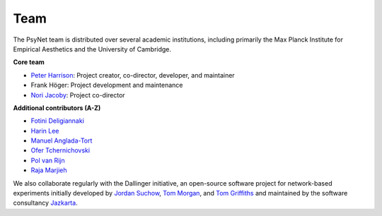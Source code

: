 .. _team:

Team
====

The PsyNet team is distributed over several academic institutions,
including primarily the Max Planck Institute for Empirical Aesthetics
and the University of Cambridge.

**Core team**

- `Peter Harrison <https://cms.mus.cam.ac.uk/staff/dr-peter-harrison>`_: Project creator, co-director, developer, and maintainer
- Frank Höger: Project development and maintenance
- `Nori Jacoby <https://norijacoby.com/>`_: Project co-director

**Additional contributors (A-Z)**

- `Fotini Deligiannaki <https://gr.linkedin.com/in/fotini-deligiannaki-8b660621b>`_
- `Harin Lee <https://www.cbs.mpg.de/employees/hlee>`_
- `Manuel Anglada-Tort <https://www.manuelangladatort.com/>`_
- `Ofer Tchernichovski <https://www.hunter.cuny.edu/psychology/people/faculty/physiological/tchernichovski>`_
- `Pol van Rijn <https://pol.works/>`_
- `Raja Marjieh <https://il.linkedin.com/in/raja-marjieh-505b0781>`_

We also collaborate regularly with the Dallinger initiative,
an open-source software project for network-based experiments initially developed by
`Jordan Suchow <https://suchow.io/>`_,
`Tom Morgan <https://shesc.asu.edu/people/thomas-morgan>`_,
and `Tom Griffiths <https://cocosci.princeton.edu/tom/index.php>`_
and maintained by the software consultancy
`Jazkarta <https://www.jazkarta.com/>`_.
